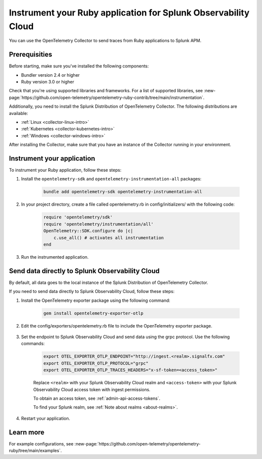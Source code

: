 .. _instrument-ruby-applications:

************************************************************************
Instrument your Ruby application for Splunk Observability Cloud
************************************************************************

.. meta:: 
    :description: Instrument your Ruby application using the OpenTelemetry instrumentation for Ruby and get your data into Splunk Observability Cloud.

You can use the OpenTelemetry Collector to send traces from Ruby applications to Splunk APM. 

.. _ruby-prereqs:

Prerequisities
==================================

Before starting, make sure you've installed the following components:

* Bundler version 2.4 or higher
* Ruby version 3.0 or higher

Check that you're using supported libraries and frameworks. For a list of supported libraries, see :new-page:`https://github.com/open-telemetry/opentelemetry-ruby-contrib/tree/main/instrumentation`.

Additionally, you need to install the Splunk Distribution of OpenTelemetry Collector. The following distributions are available:

* :ref:`Linux <collector-linux-intro>`
* :ref:`Kubernetes <collector-kubernetes-intro>`
* :ref:`Windows <collector-windows-intro>`

After installing the Collector, make sure that you have an instance of the Collector running in your environment.

.. _ruby-otel-instrument:

Instrument your application
========================================

To instrument your Ruby application, follow these steps:

#. Install the ``opentelemetry-sdk`` and ``opentelemetry-instrumentation-all`` packages:

    .. code-block:: ruby

        bundle add opentelemetry-sdk opentelemetry-instrumentation-all


#. In your project directory, create a file called opentelemetry.rb in config/initializers/ with the following code: 

    .. code-block:: ruby

        require 'opentelemetry/sdk'
        require 'opentelemetry/instrumentation/all'
        OpenTelemetry::SDK.configure do |c|
            c.use_all() # activates all instrumentation
        end

#. Run the instrumented application. 

Send data directly to Splunk Observability Cloud
=======================================================

By default, all data goes to the local instance of the Splunk Distribution of OpenTelemetry Collector. 

If you need to send data directly to Splunk Observability Cloud, follow these steps:

#. Install the OpenTelemetry exporter package using the following command:

    .. code-block:: bash

        gem install opentelemetry-exporter-otlp

#. Edit the config/exporters/opentelemetry.rb file to include the OpenTelemetry exporter package. 

    .. code-block:: ruby
        :emphasize-lines: 3

        require 'opentelemetry/sdk'
        require 'opentelemetry/instrumentation/all'
        require 'opentelemetry-exporter-otlp'
        OpenTelemetry::SDK.configure do |c|
            c.use_all() # activates all instrumentation
        end

#. Set the endpoint to Splunk Observability Cloud and send data using the grpc protocol. Use the following commands:

    .. code-block:: bash

        export OTEL_EXPORTER_OTLP_ENDPOINT="http://ingest.<realm>.signalfx.com"
        export OTEL_EXPORTER_OTLP_PROTOCOL="grpc"
        export OTEL_EXPORTER_OTLP_TRACES_HEADERS="x-sf-token=<access_token>"

    Replace ``<realm>`` with your Splunk Observability Cloud realm and ``<access-token>`` with your Splunk Observability Cloud access token with ingest permissions.

    To obtain an access token, see :ref:`admin-api-access-tokens`.

    To find your Splunk realm, see :ref:`Note about realms <about-realms>`.

#. Restart your application. 

Learn more
===============================

For example configurations, see :new-page:`https://github.com/open-telemetry/opentelemetry-ruby/tree/main/examples`.